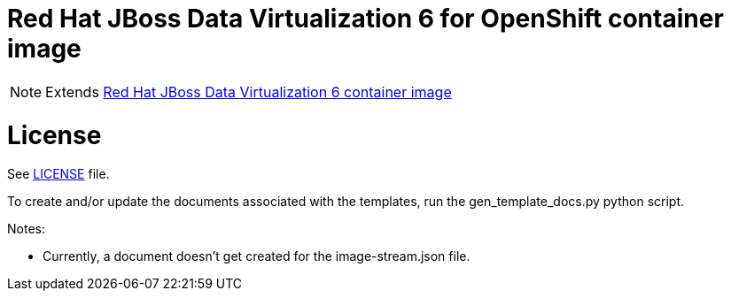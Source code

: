 # Red Hat JBoss Data Virtualization 6 for OpenShift container image

NOTE: Extends link:https://github.com/jboss-container-images/jboss-datavirt-6-image[Red Hat JBoss Data Virtualization 6 container image]

# License

See link:LICENSE[LICENSE] file.


To create and/or update the documents associated with the templates, run the gen_template_docs.py python script.

Notes:

- Currently, a document doesn't get created for the image-stream.json file.
